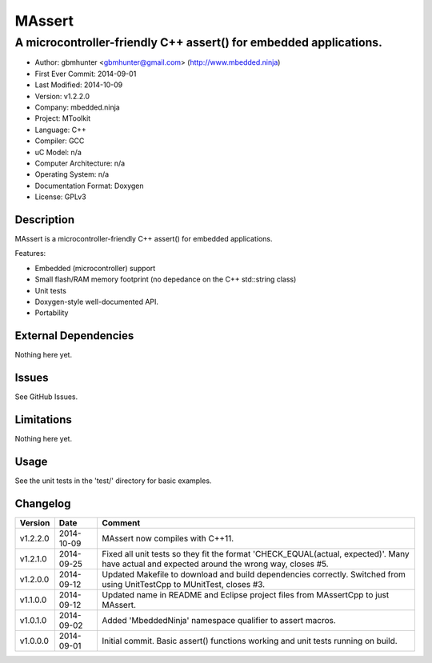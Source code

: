 =======
MAssert
=======

------------------------------------------------------------------
A microcontroller-friendly C++ assert() for embedded applications.
------------------------------------------------------------------

.. image:: https://api.travis-ci.org/mbedded-ninja/MAssert.png?branch=master   
	:target: https://travis-ci.org/mbedded-ninja/MAssert

- Author: gbmhunter <gbmhunter@gmail.com> (http://www.mbedded.ninja)
- First Ever Commit: 2014-09-01
- Last Modified: 2014-10-09
- Version: v1.2.2.0
- Company: mbedded.ninja
- Project: MToolkit
- Language: C++
- Compiler: GCC	
- uC Model: n/a
- Computer Architecture: n/a
- Operating System: n/a
- Documentation Format: Doxygen
- License: GPLv3

Description
===========

MAssert is a microcontroller-friendly C++ assert() for embedded applications.

Features:

- Embedded (microcontroller) support
- Small flash/RAM memory footprint (no depedance on the C++ std::string class)
- Unit tests
- Doxygen-style well-documented API.
- Portability

External Dependencies
=====================

Nothing here yet.

Issues
======

See GitHub Issues.

Limitations
===========

Nothing here yet.

Usage
=====

See the unit tests in the 'test/' directory for basic examples.
	
Changelog
=========

========= ========== ===================================================================================================
Version   Date       Comment
========= ========== ===================================================================================================
v1.2.2.0  2014-10-09 MAssert now compiles with C++11.
v1.2.1.0  2014-09-25 Fixed all unit tests so they fit the format 'CHECK_EQUAL(actual, expected)'. Many have actual and expected around the wrong way, closes #5.
v1.2.0.0  2014-09-12 Updated Makefile to download and build dependencies correctly. Switched from using UnitTestCpp to MUnitTest, closes #3.
v1.1.0.0  2014-09-12 Updated name in README and Eclipse project files from MAssertCpp to just MAssert.
v1.0.1.0  2014-09-02 Added 'MbeddedNinja' namespace qualifier to assert macros.
v1.0.0.0  2014-09-01 Initial commit. Basic assert() functions working and unit tests running on build.
========= ========== ===================================================================================================